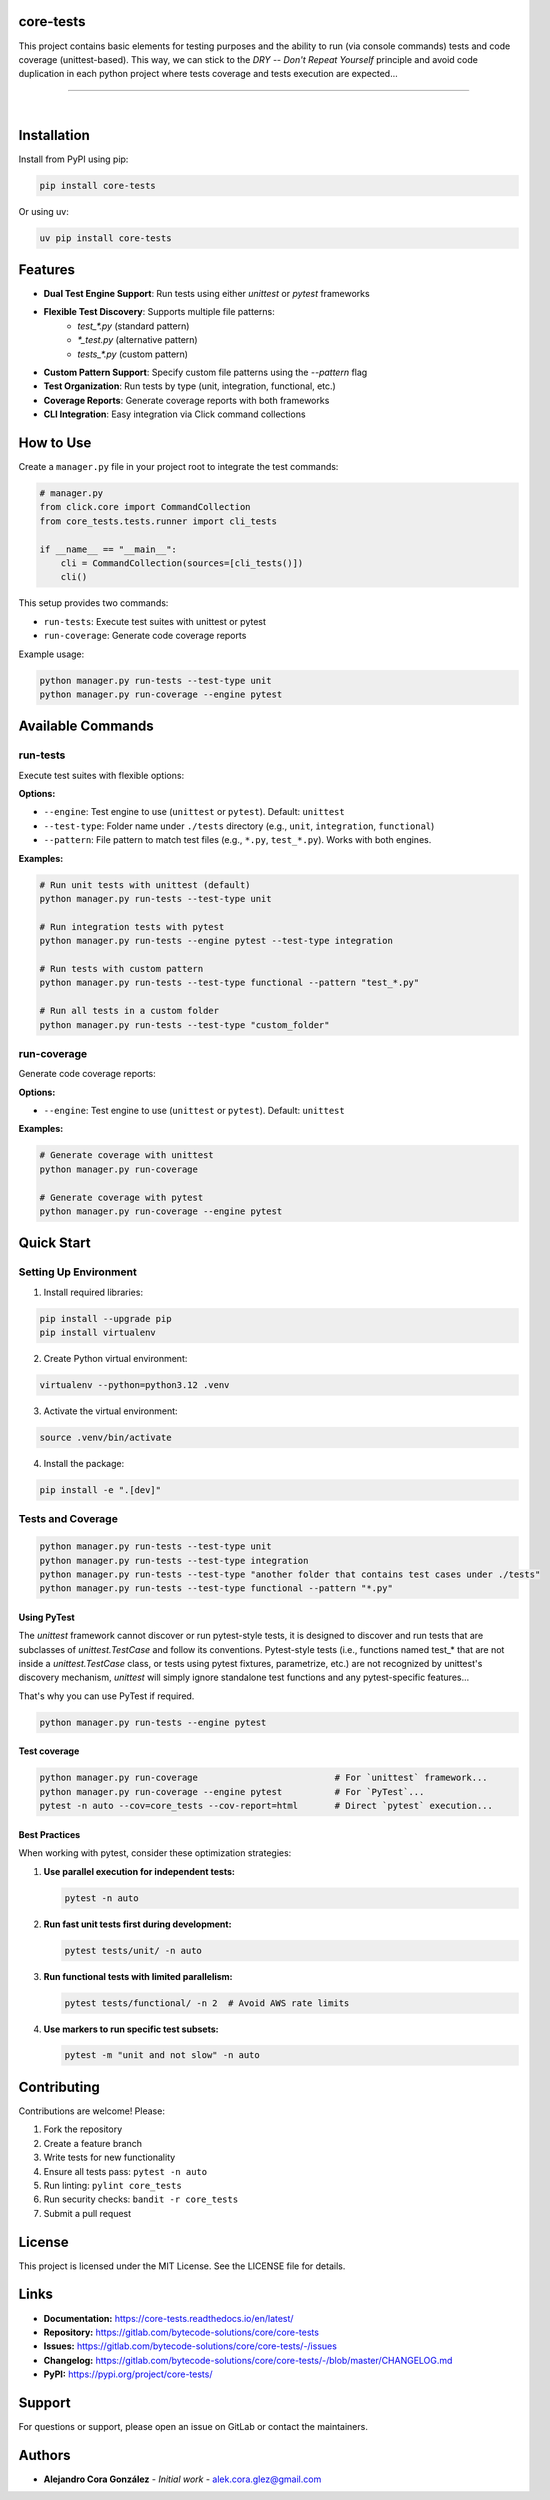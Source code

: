 core-tests
===============================================================================

This project contains basic elements for testing purposes and the ability 
to run (via console commands) tests and code coverage (unittest-based). This way, we can 
stick to the `DRY -- Don't Repeat Yourself` principle and avoid code duplication
in each python project where tests coverage and tests execution are
expected...

===============================================================================

.. image:: https://img.shields.io/pypi/pyversions/core-tests.svg
    :target: https://pypi.org/project/core-tests/
    :alt: Python Versions

.. image:: https://img.shields.io/badge/license-MIT-blue.svg
    :target: https://gitlab.com/bytecode-solutions/core/core-tests/-/blob/main/LICENSE
    :alt: License

.. image:: https://gitlab.com/bytecode-solutions/core/core-tests/badges/release/pipeline.svg
    :target: https://gitlab.com/bytecode-solutions/core/core-tests/-/pipelines
    :alt: Pipeline Status

.. image:: https://readthedocs.org/projects/core-tests/badge/?version=latest
    :target: https://readthedocs.org/projects/core-tests/
    :alt: Docs Status

.. image:: https://img.shields.io/badge/security-bandit-yellow.svg
    :target: https://github.com/PyCQA/bandit
    :alt: Security

|


Installation
===============================================================================

Install from PyPI using pip:

.. code-block:: bash

    pip install core-tests

Or using uv:

.. code-block:: bash

    uv pip install core-tests


Features
===============================================================================

* **Dual Test Engine Support**: Run tests using either `unittest` or `pytest` frameworks
* **Flexible Test Discovery**: Supports multiple file patterns:
    - `test_*.py` (standard pattern)
    - `*_test.py` (alternative pattern)
    - `tests_*.py` (custom pattern)
* **Custom Pattern Support**: Specify custom file patterns using the `--pattern` flag
* **Test Organization**: Run tests by type (unit, integration, functional, etc.)
* **Coverage Reports**: Generate coverage reports with both frameworks
* **CLI Integration**: Easy integration via Click command collections


How to Use
===============================================================================

Create a ``manager.py`` file in your project root to integrate 
the test commands:

.. code-block:: python

    # manager.py
    from click.core import CommandCollection
    from core_tests.tests.runner import cli_tests

    if __name__ == "__main__":
        cli = CommandCollection(sources=[cli_tests()])
        cli()

This setup provides two commands:

* ``run-tests``: Execute test suites with unittest or pytest
* ``run-coverage``: Generate code coverage reports

Example usage:

.. code-block:: bash

    python manager.py run-tests --test-type unit
    python manager.py run-coverage --engine pytest


Available Commands
===============================================================================

run-tests
-------------------------------------------------------------------------------

Execute test suites with flexible options:

**Options:**

* ``--engine``: Test engine to use (``unittest`` or ``pytest``). Default: ``unittest``
* ``--test-type``: Folder name under ``./tests`` directory (e.g., ``unit``, ``integration``, ``functional``)
* ``--pattern``: File pattern to match test files (e.g., ``*.py``, ``test_*.py``). Works with both engines.

**Examples:**

.. code-block:: bash

    # Run unit tests with unittest (default)
    python manager.py run-tests --test-type unit

    # Run integration tests with pytest
    python manager.py run-tests --engine pytest --test-type integration

    # Run tests with custom pattern
    python manager.py run-tests --test-type functional --pattern "test_*.py"

    # Run all tests in a custom folder
    python manager.py run-tests --test-type "custom_folder"


run-coverage
-------------------------------------------------------------------------------

Generate code coverage reports:

**Options:**

* ``--engine``: Test engine to use (``unittest`` or ``pytest``). Default: ``unittest``

**Examples:**

.. code-block:: bash

    # Generate coverage with unittest
    python manager.py run-coverage

    # Generate coverage with pytest
    python manager.py run-coverage --engine pytest


Quick Start
===============================================================================

Setting Up Environment
-------------------------------------------------------------------------------

1. Install required libraries:

.. code-block:: bash

    pip install --upgrade pip
    pip install virtualenv

2. Create Python virtual environment:

.. code-block:: bash

    virtualenv --python=python3.12 .venv

3. Activate the virtual environment:

.. code-block:: bash

    source .venv/bin/activate

4. Install the package:

.. code-block:: bash

    pip install -e ".[dev]"


Tests and Coverage
-------------------------------------------------------------------------------

.. code-block:: bash

    python manager.py run-tests --test-type unit
    python manager.py run-tests --test-type integration
    python manager.py run-tests --test-type "another folder that contains test cases under ./tests"
    python manager.py run-tests --test-type functional --pattern "*.py"


Using PyTest
^^^^^^^^^^^^^^^^^^^^^^^^^^^^^^^^^^^^^^^^^^^^^^^^^^^^^^^^^^^^^^^^^^^^^^^^^^^^^^^

The `unittest` framework cannot discover or run pytest-style tests, it is designed to
discover and run tests that are subclasses of `unittest.TestCase` and follow its
conventions. Pytest-style tests (i.e., functions named test_* that are not inside a
`unittest.TestCase` class, or tests using pytest fixtures, parametrize, etc.) are not
recognized by unittest's discovery mechanism, `unittest` will simply ignore standalone
test functions and any pytest-specific features...

That's why you can use PyTest if required.

.. code-block:: bash

    python manager.py run-tests --engine pytest

..

Test coverage
^^^^^^^^^^^^^^^^^^^^^^^^^^^^^^^^^^^^^^^^^^^^^^^^^^^^^^^^^^^^^^^^^^^^^^^^^^^^^^^

.. code-block:: bash

    python manager.py run-coverage                          # For `unittest` framework...
    python manager.py run-coverage --engine pytest          # For `PyTest`...
    pytest -n auto --cov=core_tests --cov-report=html       # Direct `pytest` execution...

..


Best Practices
^^^^^^^^^^^^^^^^^^^^^^^^^^^^^^^^^^^^^^^^^^^^^^^^^^^^^^^^^^^^^^^^^^^^^^^^^^^^^^^

When working with pytest, consider these optimization strategies:

1. **Use parallel execution for independent tests:**

   .. code-block:: bash

       pytest -n auto

   ..

2. **Run fast unit tests first during development:**

   .. code-block:: bash

       pytest tests/unit/ -n auto

   ..

3. **Run functional tests with limited parallelism:**

   .. code-block:: bash

       pytest tests/functional/ -n 2  # Avoid AWS rate limits

   ..

4. **Use markers to run specific test subsets:**

   .. code-block:: bash

       pytest -m "unit and not slow" -n auto

   ..


Contributing
===============================================================================

Contributions are welcome! Please:

1. Fork the repository
2. Create a feature branch
3. Write tests for new functionality
4. Ensure all tests pass: ``pytest -n auto``
5. Run linting: ``pylint core_tests``
6. Run security checks: ``bandit -r core_tests``
7. Submit a pull request


License
===============================================================================

This project is licensed under the MIT License. See the LICENSE file for details.


Links
===============================================================================

* **Documentation:** https://core-tests.readthedocs.io/en/latest/
* **Repository:** https://gitlab.com/bytecode-solutions/core/core-tests
* **Issues:** https://gitlab.com/bytecode-solutions/core/core-tests/-/issues
* **Changelog:** https://gitlab.com/bytecode-solutions/core/core-tests/-/blob/master/CHANGELOG.md
* **PyPI:** https://pypi.org/project/core-tests/


Support
===============================================================================

For questions or support, please open an issue on GitLab or contact the maintainers.


Authors
===============================================================================

* **Alejandro Cora González** - *Initial work* - alek.cora.glez@gmail.com
